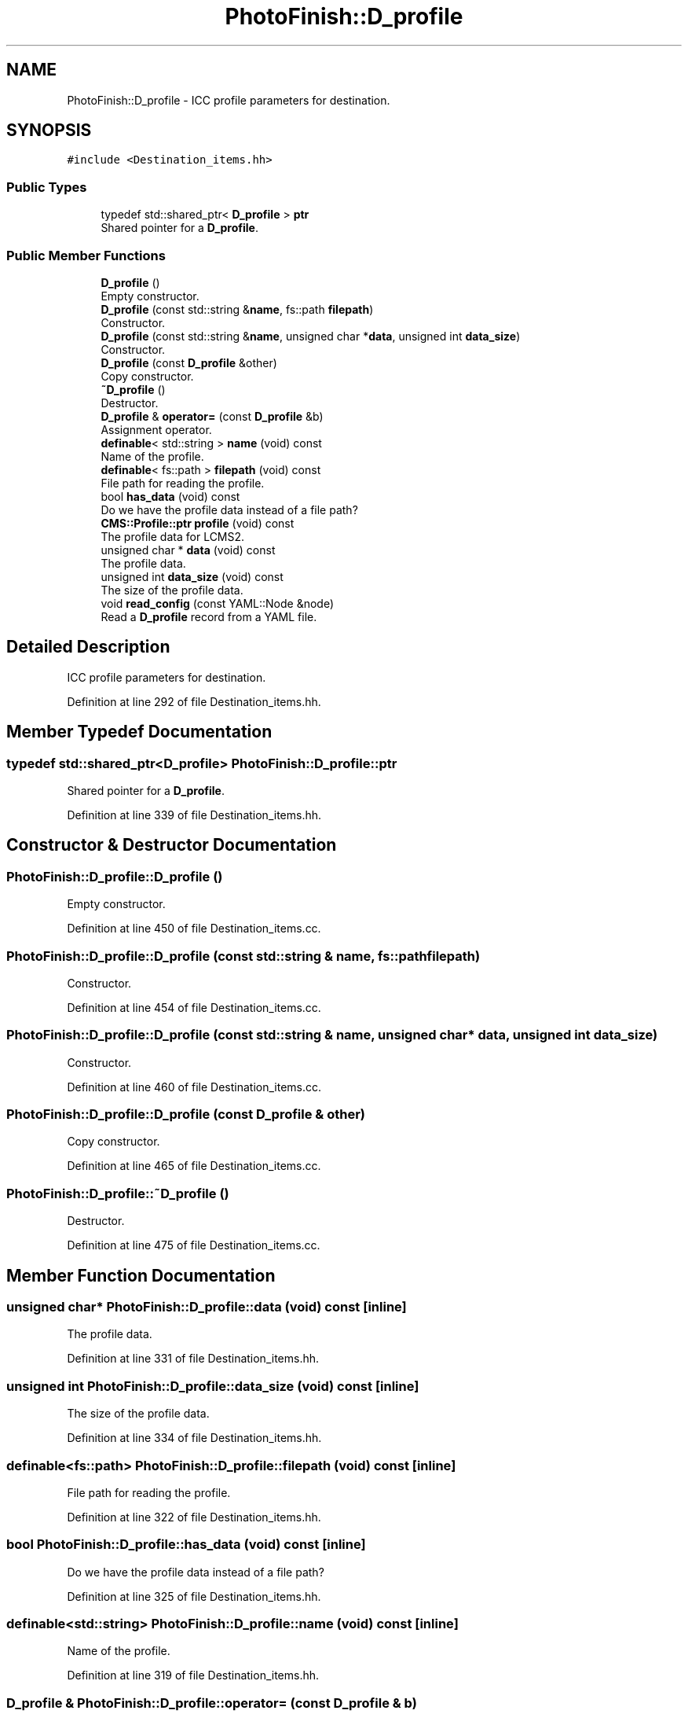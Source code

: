 .TH "PhotoFinish::D_profile" 3 "Mon Mar 6 2017" "Version 1" "Photo Finish" \" -*- nroff -*-
.ad l
.nh
.SH NAME
PhotoFinish::D_profile \- ICC profile parameters for destination\&.  

.SH SYNOPSIS
.br
.PP
.PP
\fC#include <Destination_items\&.hh>\fP
.SS "Public Types"

.in +1c
.ti -1c
.RI "typedef std::shared_ptr< \fBD_profile\fP > \fBptr\fP"
.br
.RI "Shared pointer for a \fBD_profile\fP\&. "
.in -1c
.SS "Public Member Functions"

.in +1c
.ti -1c
.RI "\fBD_profile\fP ()"
.br
.RI "Empty constructor\&. "
.ti -1c
.RI "\fBD_profile\fP (const std::string &\fBname\fP, fs::path \fBfilepath\fP)"
.br
.RI "Constructor\&. "
.ti -1c
.RI "\fBD_profile\fP (const std::string &\fBname\fP, unsigned char *\fBdata\fP, unsigned int \fBdata_size\fP)"
.br
.RI "Constructor\&. "
.ti -1c
.RI "\fBD_profile\fP (const \fBD_profile\fP &other)"
.br
.RI "Copy constructor\&. "
.ti -1c
.RI "\fB~D_profile\fP ()"
.br
.RI "Destructor\&. "
.ti -1c
.RI "\fBD_profile\fP & \fBoperator=\fP (const \fBD_profile\fP &b)"
.br
.RI "Assignment operator\&. "
.ti -1c
.RI "\fBdefinable\fP< std::string > \fBname\fP (void) const"
.br
.RI "Name of the profile\&. "
.ti -1c
.RI "\fBdefinable\fP< fs::path > \fBfilepath\fP (void) const"
.br
.RI "File path for reading the profile\&. "
.ti -1c
.RI "bool \fBhas_data\fP (void) const"
.br
.RI "Do we have the profile data instead of a file path? "
.ti -1c
.RI "\fBCMS::Profile::ptr\fP \fBprofile\fP (void) const"
.br
.RI "The profile data for LCMS2\&. "
.ti -1c
.RI "unsigned char * \fBdata\fP (void) const"
.br
.RI "The profile data\&. "
.ti -1c
.RI "unsigned int \fBdata_size\fP (void) const"
.br
.RI "The size of the profile data\&. "
.ti -1c
.RI "void \fBread_config\fP (const YAML::Node &node)"
.br
.RI "Read a \fBD_profile\fP record from a YAML file\&. "
.in -1c
.SH "Detailed Description"
.PP 
ICC profile parameters for destination\&. 
.PP
Definition at line 292 of file Destination_items\&.hh\&.
.SH "Member Typedef Documentation"
.PP 
.SS "typedef std::shared_ptr<\fBD_profile\fP> \fBPhotoFinish::D_profile::ptr\fP"

.PP
Shared pointer for a \fBD_profile\fP\&. 
.PP
Definition at line 339 of file Destination_items\&.hh\&.
.SH "Constructor & Destructor Documentation"
.PP 
.SS "PhotoFinish::D_profile::D_profile ()"

.PP
Empty constructor\&. 
.PP
Definition at line 450 of file Destination_items\&.cc\&.
.SS "PhotoFinish::D_profile::D_profile (const std::string & name, fs::path filepath)"

.PP
Constructor\&. 
.PP
Definition at line 454 of file Destination_items\&.cc\&.
.SS "PhotoFinish::D_profile::D_profile (const std::string & name, unsigned char * data, unsigned int data_size)"

.PP
Constructor\&. 
.PP
Definition at line 460 of file Destination_items\&.cc\&.
.SS "PhotoFinish::D_profile::D_profile (const \fBD_profile\fP & other)"

.PP
Copy constructor\&. 
.PP
Definition at line 465 of file Destination_items\&.cc\&.
.SS "PhotoFinish::D_profile::~D_profile ()"

.PP
Destructor\&. 
.PP
Definition at line 475 of file Destination_items\&.cc\&.
.SH "Member Function Documentation"
.PP 
.SS "unsigned char* PhotoFinish::D_profile::data (void) const\fC [inline]\fP"

.PP
The profile data\&. 
.PP
Definition at line 331 of file Destination_items\&.hh\&.
.SS "unsigned int PhotoFinish::D_profile::data_size (void) const\fC [inline]\fP"

.PP
The size of the profile data\&. 
.PP
Definition at line 334 of file Destination_items\&.hh\&.
.SS "\fBdefinable\fP<fs::path> PhotoFinish::D_profile::filepath (void) const\fC [inline]\fP"

.PP
File path for reading the profile\&. 
.PP
Definition at line 322 of file Destination_items\&.hh\&.
.SS "bool PhotoFinish::D_profile::has_data (void) const\fC [inline]\fP"

.PP
Do we have the profile data instead of a file path? 
.PP
Definition at line 325 of file Destination_items\&.hh\&.
.SS "\fBdefinable\fP<std::string> PhotoFinish::D_profile::name (void) const\fC [inline]\fP"

.PP
Name of the profile\&. 
.PP
Definition at line 319 of file Destination_items\&.hh\&.
.SS "\fBD_profile\fP & PhotoFinish::D_profile::operator= (const \fBD_profile\fP & b)"

.PP
Assignment operator\&. 
.PP
Definition at line 483 of file Destination_items\&.cc\&.
.SS "\fBCMS::Profile::ptr\fP PhotoFinish::D_profile::profile (void) const"

.PP
The profile data for LCMS2\&. 
.PP
Definition at line 495 of file Destination_items\&.cc\&.
.SS "void PhotoFinish::D_profile::read_config (const YAML::Node & node)"

.PP
Read a \fBD_profile\fP record from a YAML file\&. 
.PP
Definition at line 505 of file Destination_items\&.cc\&.

.SH "Author"
.PP 
Generated automatically by Doxygen for Photo Finish from the source code\&.

